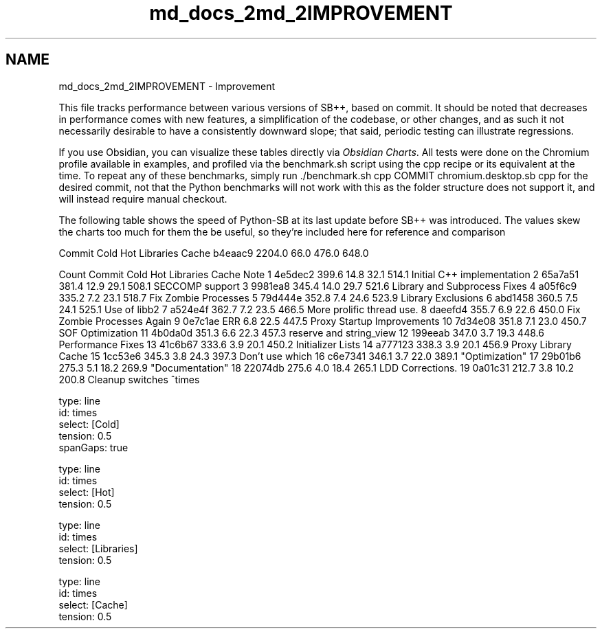 .TH "md_docs_2md_2IMPROVEMENT" 3 "SB++" \" -*- nroff -*-
.ad l
.nh
.SH NAME
md_docs_2md_2IMPROVEMENT \- Improvement 
.PP


.PP
This file tracks performance between various versions of SB++, based on commit\&. It should be noted that decreases in performance comes with new features, a simplification of the codebase, or other changes, and as such it not necessarily desirable to have a consistently downward slope; that said, periodic testing can illustrate regressions\&.

.PP
If you use Obsidian, you can visualize these tables directly via \fIObsidian Charts\fP\&. All tests were done on the Chromium profile available in \fRexamples\fP, and profiled via the \fRbenchmark\&.sh\fP script using the \fRcpp\fP recipe or its equivalent at the time\&. To repeat any of these benchmarks, simply run \fR\&./benchmark\&.sh cpp COMMIT chromium\&.desktop\&.sb cpp\fP for the desired commit, not that the Python benchmarks will not work with this as the folder structure does not support it, and will instead require manual checkout\&.

.PP
The following table shows the speed of Python-SB at its last update before SB++ was introduced\&. The values skew the charts too much for them the be useful, so they're included here for reference and comparison

.PP
Commit   Cold   Hot   Libraries   Cache    b4eaac9   2204\&.0   66\&.0   476\&.0   648\&.0   

.PP
Count   Commit   Cold   Hot   Libraries   Cache   Note    1   4e5dec2   399\&.6   14\&.8   32\&.1   514\&.1   Initial C++ implementation    2   65a7a51   381\&.4   12\&.9   29\&.1   508\&.1   SECCOMP support    3   9981ea8   345\&.4   14\&.0   29\&.7   521\&.6   Library and Subprocess Fixes    4   a05f6c9   335\&.2   7\&.2   23\&.1   518\&.7   Fix Zombie Processes    5   79d444e   352\&.8   7\&.4   24\&.6   523\&.9   Library Exclusions    6   abd1458   360\&.5   7\&.5   24\&.1   525\&.1   Use of \fRlibb2\fP    7   a524e4f   362\&.7   7\&.2   23\&.5   466\&.5   More prolific thread use\&.    8   daeefd4   355\&.7   6\&.9   22\&.6   450\&.0   Fix Zombie Processes Again    9   0e7c1ae   ERR   6\&.8   22\&.5   447\&.5   Proxy Startup Improvements    10   7d34e08   351\&.8   7\&.1   23\&.0   450\&.7   SOF Optimization    11   4b0da0d   351\&.3   6\&.6   22\&.3   457\&.3   \fRreserve\fP and \fRstring_view\fP    12   199eeab   347\&.0   3\&.7   19\&.3   448\&.6   Performance Fixes    13   41c6b67   333\&.6   3\&.9   20\&.1   450\&.2   Initializer Lists    14   a777123   338\&.3   3\&.9   20\&.1   456\&.9   Proxy Library Cache    15   1cc53e6   345\&.3   3\&.8   24\&.3   397\&.3   Don't use \fRwhich\fP    16   c6e7341   346\&.1   3\&.7   22\&.0   389\&.1   "Optimization"    17   29b01b6   275\&.3   5\&.1   18\&.2   269\&.9   "Documentation"    18   22074db   275\&.6   4\&.0   18\&.4   265\&.1   LDD Corrections\&.    19   0a01c31   212\&.7   3\&.8   10\&.2   200\&.8   Cleanup switches   ^times

.PP
.PP
.nf
type: line
id: times
select: [Cold]
tension: 0\&.5
spanGaps: true
.fi
.PP

.PP
.PP
.nf
type: line
id: times
select: [Hot]
tension: 0\&.5
.fi
.PP

.PP
.PP
.nf
type: line
id: times
select: [Libraries]
tension: 0\&.5
.fi
.PP

.PP
.PP
.nf
type: line
id: times
select: [Cache]
tension: 0\&.5
.fi
.PP
 
